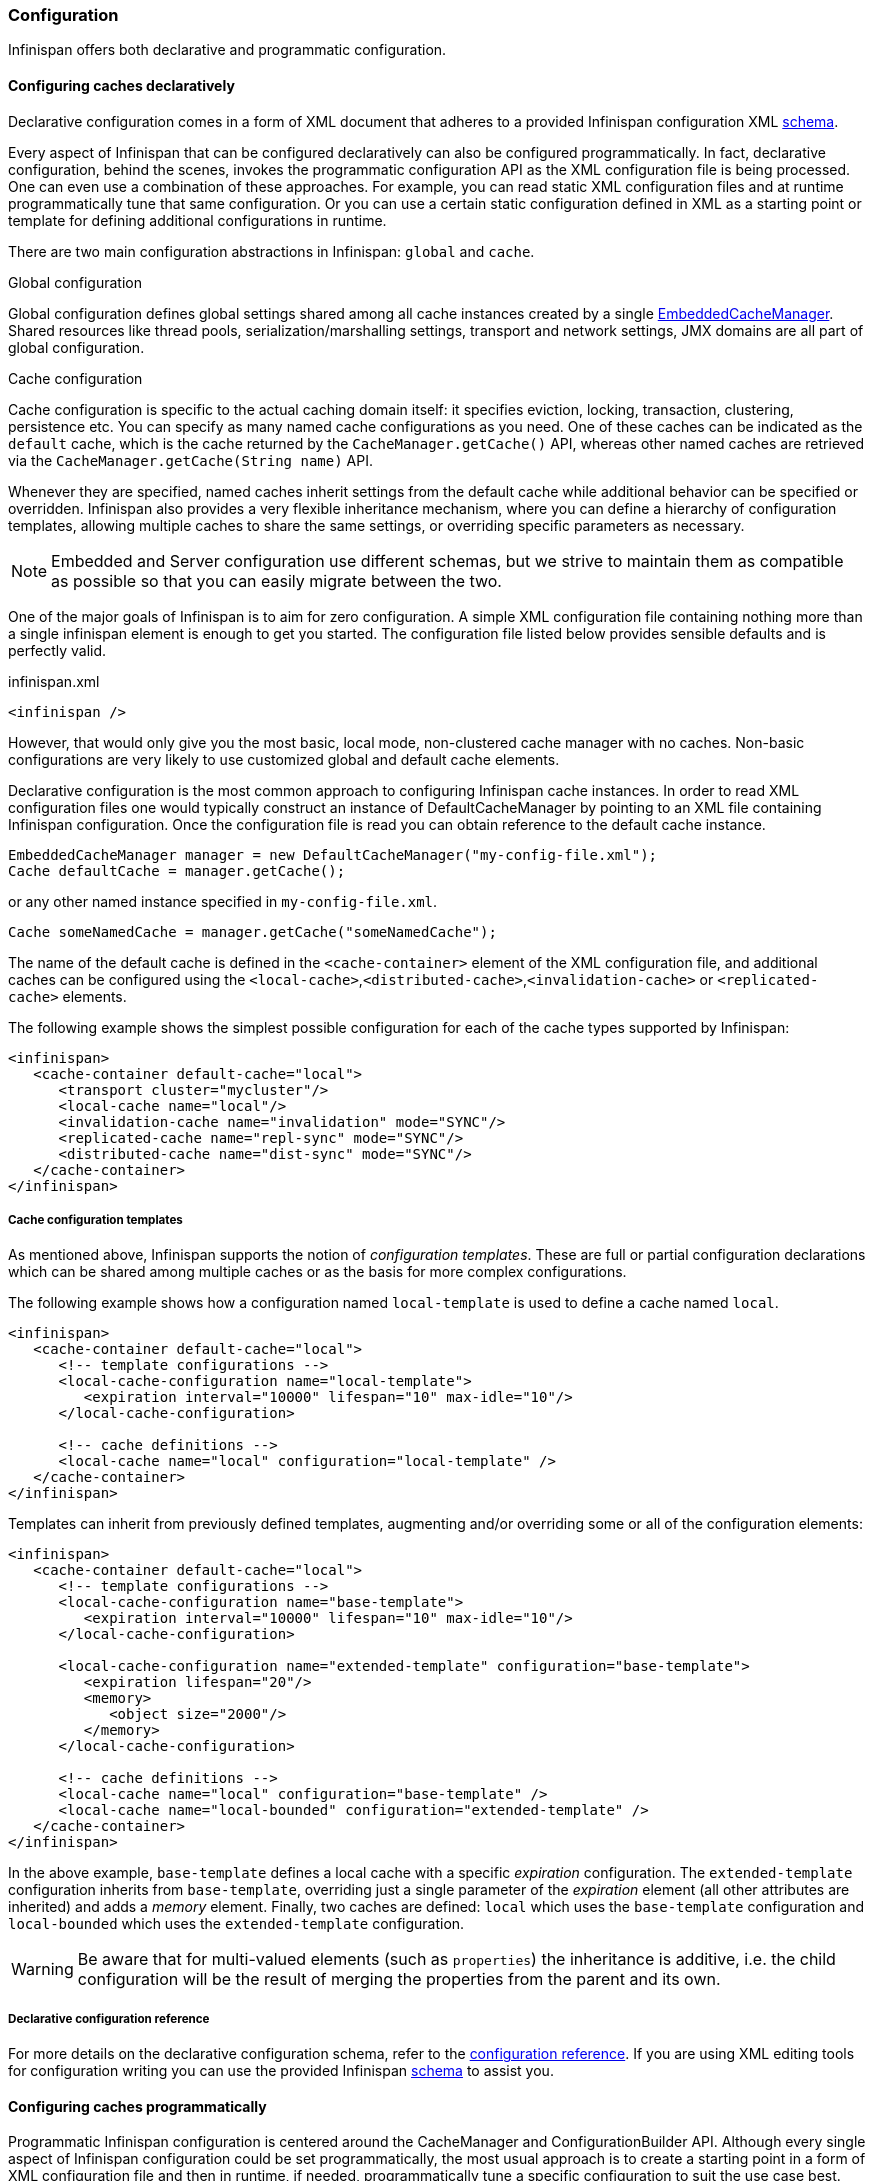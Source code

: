 ===  Configuration

Infinispan offers both declarative and programmatic configuration.

====  Configuring caches declaratively

Declarative configuration comes in a form of XML document that adheres to a provided Infinispan configuration XML
link:http://www.infinispan.org/schemas/infinispan-config-{infinispanversion}.xsd[schema].

Every aspect of Infinispan that can be configured declaratively can also be configured programmatically.
In fact, declarative configuration, behind the scenes, invokes the programmatic configuration API as the XML configuration file is being processed.
One can even use a combination of these approaches.
For example, you can read static XML configuration files and at runtime programmatically tune that same configuration.
Or you can use a certain static configuration defined in XML as a starting point or template for defining additional configurations in runtime.

There are two main configuration abstractions in Infinispan: `global` and `cache`.

.Global configuration
Global configuration defines global settings shared among all cache instances created by a single link:{javadocroot}/org/infinispan/manager/EmbeddedCacheManager.html[EmbeddedCacheManager].
Shared resources like thread pools, serialization/marshalling settings, transport and network settings, JMX domains are all part of global configuration.

.Cache configuration
Cache configuration is specific to the actual caching domain itself: it specifies eviction, locking, transaction, clustering, persistence etc.
You can specify as many named cache configurations as you need. One of these caches can be indicated as the `default` cache,
which is the cache returned by the `CacheManager.getCache()` API, whereas other named caches are retrieved via the `CacheManager.getCache(String name)` API.

Whenever they are specified, named caches inherit settings from the default cache while additional behavior can be specified or overridden.
Infinispan also provides a very flexible inheritance mechanism, where you can define a hierarchy of configuration templates,
allowing multiple caches to share the same settings, or overriding specific parameters as necessary.

NOTE: Embedded and Server configuration use different schemas, but we strive to maintain them as compatible as possible so that you
can easily migrate between the two.


One of the major goals of Infinispan is to aim for zero configuration.
A simple XML configuration file containing nothing more than a single infinispan element is enough to get you started.
The configuration file listed below provides sensible defaults and is perfectly valid.

[source,xml]
.infinispan.xml
----

<infinispan />

----

However, that would only give you the most basic, local mode, non-clustered cache manager with no caches.
Non-basic configurations are very likely to use customized global and default cache elements.

Declarative configuration is the most common approach to configuring Infinispan cache instances.
In order to read XML configuration files one would typically construct an instance of DefaultCacheManager by pointing to an XML file containing Infinispan configuration.
Once the configuration file is read you can obtain reference to the default cache instance.

[source,java]
----

EmbeddedCacheManager manager = new DefaultCacheManager("my-config-file.xml");
Cache defaultCache = manager.getCache();

----

or any other named instance specified in `my-config-file.xml`.

[source,java]
----

Cache someNamedCache = manager.getCache("someNamedCache");

----
The name of the default cache is defined in the `<cache-container>` element of the XML configuration file, and additional
caches can be configured using the `<local-cache>`,`<distributed-cache>`,`<invalidation-cache>` or `<replicated-cache>` elements.

The following example shows the simplest possible configuration for each of the cache types supported by Infinispan:

[source,xml]
----

<infinispan>
   <cache-container default-cache="local">
      <transport cluster="mycluster"/>
      <local-cache name="local"/>
      <invalidation-cache name="invalidation" mode="SYNC"/>
      <replicated-cache name="repl-sync" mode="SYNC"/>
      <distributed-cache name="dist-sync" mode="SYNC"/>
   </cache-container>
</infinispan>

----

===== Cache configuration templates

As mentioned above, Infinispan supports the notion of _configuration templates_. These are full or partial configuration
declarations which can be shared among multiple caches or as the basis for more complex configurations.

The following example shows how a configuration named `local-template` is used to define a cache named `local`.

[source,xml]
----

<infinispan>
   <cache-container default-cache="local">
      <!-- template configurations -->
      <local-cache-configuration name="local-template">
         <expiration interval="10000" lifespan="10" max-idle="10"/>
      </local-cache-configuration>

      <!-- cache definitions -->
      <local-cache name="local" configuration="local-template" />
   </cache-container>
</infinispan>

----

Templates can inherit from previously defined templates, augmenting and/or overriding some or all of the configuration elements:

[source,xml]
----

<infinispan>
   <cache-container default-cache="local">
      <!-- template configurations -->
      <local-cache-configuration name="base-template">
         <expiration interval="10000" lifespan="10" max-idle="10"/>
      </local-cache-configuration>

      <local-cache-configuration name="extended-template" configuration="base-template">
         <expiration lifespan="20"/>
         <memory>
            <object size="2000"/>
         </memory>
      </local-cache-configuration>

      <!-- cache definitions -->
      <local-cache name="local" configuration="base-template" />
      <local-cache name="local-bounded" configuration="extended-template" />
   </cache-container>
</infinispan>

----

In the above example, `base-template` defines a local cache with a specific _expiration_ configuration. The `extended-template`
configuration inherits from `base-template`, overriding just a single parameter of the _expiration_ element (all other
attributes are inherited) and adds a _memory_ element. Finally, two caches are defined: `local` which uses the `base-template`
configuration and `local-bounded` which uses the `extended-template` configuration.

WARNING: Be aware that for multi-valued elements (such as `properties`) the inheritance is additive, i.e. the child configuration will be the result of merging the properties from the parent and its own.

===== Declarative configuration reference

For more details on the declarative configuration schema, refer to the link:http://docs.jboss.org/infinispan/{infinispanversion}/configdocs[configuration reference].
If you are using XML editing tools for configuration writing you can use the provided Infinispan link:http://infinispan.org/schemas/infinispan-config-{infinispanversion}.xsd[schema] to assist you.

====  Configuring caches programmatically
Programmatic Infinispan configuration is centered around the CacheManager and ConfigurationBuilder API.
Although every single aspect of Infinispan configuration could be set programmatically, the most usual approach is to create a starting point in a form of XML configuration file and then in runtime, if needed, programmatically tune a specific configuration to suit the use case best.

[source,java]
----

EmbeddedCacheManager manager = new DefaultCacheManager("my-config-file.xml");
Cache defaultCache = manager.getCache();

----

Let's assume that a new synchronously replicated cache is to be configured programmatically.
First, a fresh instance of Configuration object is created using ConfigurationBuilder helper object, and the cache mode is set to synchronous replication.
Finally, the configuration is defined/registered with a manager.

[source,java]
----
Configuration c = new ConfigurationBuilder().clustering().cacheMode(CacheMode.REPL_SYNC).build();

String newCacheName = "repl";
manager.defineConfiguration(newCacheName, c);
Cache<String, String> cache = manager.getCache(newCacheName);

----

The default cache configuration (or any other cache configuration) can be used as a starting point for creation of a new cache.
For example, lets say that `infinispan-config-file.xml` specifies a replicated cache as a default and that a distributed cache is desired with a specific L1 lifespan while at the same time retaining all other aspects of a default cache.
Therefore, the starting point would be to read an instance of a default Configuration object and use `ConfigurationBuilder` to construct and modify cache mode and L1 lifespan on a new `Configuration` object. As a final step the configuration is defined/registered with a manager.

[source,java]
----
EmbeddedCacheManager manager = new DefaultCacheManager("infinispan-config-file.xml");
Configuration dcc = manager.getDefaultCacheConfiguration();
Configuration c = new ConfigurationBuilder().read(dcc).clustering().cacheMode(CacheMode.DIST_SYNC).l1().lifespan(60000L).build();
 
String newCacheName = "distributedWithL1";
manager.defineConfiguration(newCacheName, c);
Cache<String, String> cache = manager.getCache(newCacheName);

----

As long as the base configuration is the default named cache, the previous code works perfectly fine. However, other times the base configuration might be another named cache. So, how can new configurations be defined based on other defined caches? Take the previous example and imagine that instead of taking the default cache as base, a named cache called "replicatedCache" is used as base. The code would look something like this:

[source,java]
----
EmbeddedCacheManager manager = new DefaultCacheManager("infinispan-config-file.xml");
Configuration rc = manager.getCacheConfiguration("replicatedCache");
Configuration c = new ConfigurationBuilder().read(rc).clustering().cacheMode(CacheMode.DIST_SYNC).l1().lifespan(60000L).build();
 
String newCacheName = "distributedWithL1";
manager.defineConfiguration(newCacheName, c);
Cache<String, String> cache = manager.getCache(newCacheName);

----

Refer to link:{javadocroot}/org/infinispan/manager/CacheManager.html[CacheManager] , link:{javadocroot}/org/infinispan/configuration/cache/ConfigurationBuilder.html[ConfigurationBuilder] , link:{javadocroot}/org/infinispan/configuration/cache/Configuration.html[Configuration] , and link:{javadocroot}/org/infinispan/configuration/global/GlobalConfiguration.html[GlobalConfiguration] javadocs for more details.

===== ConfigurationBuilder Programmatic Configuration API
While the above paragraph shows how to combine declarative and programmatic configuration, starting from an XML configuration is completely optional.
The ConfigurationBuilder fluent interface style allows for easier to write and more readable programmatic configuration.
This approach can be used for both the global and the cache level configuration.
GlobalConfiguration objects are constructed using GlobalConfigurationBuilder while Configuration objects are built using ConfigurationBuilder.
Let's look at some examples on configuring both global and cache level options with this API:

One of the most commonly configured global option is the transport layer, where you indicate how an Infinispan node will discover the others:

[source,java]
----
GlobalConfiguration globalConfig = new GlobalConfigurationBuilder().transport()
        .defaultTransport()
        .clusterName("qa-cluster")
        .addProperty("configurationFile", "jgroups-tcp.xml")
        .machineId("qa-machine").rackId("qa-rack")
      .build();

----

Sometimes you might also want to enable collection of link:{javadocroot}/jmxComponents.html[global JMX statistics]
at cache manager level or get information about the transport. To enable global JMX statistics simply do:

[source,java]
----
GlobalConfiguration globalConfig = new GlobalConfigurationBuilder()
  .globalJmxStatistics()
  .enable()
  .build();

----

Please note that by not enabling (or by explicitly disabling) global JMX statistics your are just turning off statistics
collection. The corresponding MBean is still registered and can be used to manage the cache manager in general, but the
statistics attributes do not return meaningful values.

Further options at the global JMX statistics level allows you to configure the cache manager name which comes handy when you have multiple cache managers running on the same system, or how to locate the JMX MBean Server:

[source,java]
----
GlobalConfiguration globalConfig = new GlobalConfigurationBuilder()
  .globalJmxStatistics()
    .cacheManagerName("SalesCacheManager")
    .mBeanServerLookup(new JBossMBeanServerLookup())
  .build();

----

Some of the Infinispan features are powered by a group of the thread pool executors which can also be tweaked at this global level. For example:

[source,java]
----
GlobalConfiguration globalConfig = new GlobalConfigurationBuilder()
   .replicationQueueThreadPool()
     .threadPoolFactory(ScheduledThreadPoolExecutorFactory.create())
  .build();

----

You can not only configure global, cache manager level, options, but you can also configure cache level options such as the <<_cluster_mode, cluster mode>>:

[source,java]
----
Configuration config = new ConfigurationBuilder()
  .clustering()
    .cacheMode(CacheMode.DIST_SYNC)
    .sync()
    .l1().lifespan(25000L)
    .hash().numOwners(3)
  .build();

----

Or you can configure <<_eviction, eviction and expiration settings>>:

[source,java]
----
Configuration config = new ConfigurationBuilder()
           .memory()
             .size(20000)
          .expiration()
             .wakeUpInterval(5000L)
             .maxIdle(120000L)
           .build();

----

An application might also want to interact with an Infinispan cache within the boundaries of JTA and to do that you need to configure the transaction layer and optionally tweak the locking settings. When interacting with transactional caches, you might want to enable recovery to deal with transactions that finished with an heuristic outcome and if you do that, you will often want to enable JMX management and statistics gathering too:

[source,java]
----
Configuration config = new ConfigurationBuilder()
  .locking()
    .concurrencyLevel(10000).isolationLevel(IsolationLevel.REPEATABLE_READ)
    .lockAcquisitionTimeout(12000L).useLockStriping(false).writeSkewCheck(true)
    .versioning().enable().scheme(VersioningScheme.SIMPLE)
  .transaction()
    .transactionManagerLookup(new GenericTransactionManagerLookup())
    .recovery()
  .jmxStatistics()
  .build();

----

Configuring Infinispan with chained cache stores is simple too:

[source,java]
----
Configuration config = new ConfigurationBuilder()
   .persistence().passivation(false)
   .addSingleFileStore().location("/tmp").async().enable()
   .preload(false).shared(false).threadPoolSize(20).build();
----

===== Advanced programmatic configuration

The fluent configuration can also be used to configure more advanced or exotic options, such as advanced externalizers:

[source,java]
----
GlobalConfiguration globalConfig = new GlobalConfigurationBuilder()
  .serialization()
    .addAdvancedExternalizer(998, new PersonExternalizer())
    .addAdvancedExternalizer(999, new AddressExternalizer())
  .build();

----

Or, add custom interceptors:

[source,java]
----
Configuration config = new ConfigurationBuilder()
  .customInterceptors().addInterceptor()
    .interceptor(new FirstInterceptor()).position(InterceptorConfiguration.Position.FIRST)
    .interceptor(new LastInterceptor()).position(InterceptorConfiguration.Position.LAST)
    .interceptor(new FixPositionInterceptor()).index(8)
    .interceptor(new AfterInterceptor()).after(NonTransactionalLockingInterceptor.class)
    .interceptor(new BeforeInterceptor()).before(CallInterceptor.class)
  .build();

----

For information on the individual configuration options, please check the link:http://docs.jboss.org/infinispan/{infinispanversion}/configdocs/[configuration guide] .

====  Configuration Migration Tools
The configuration format of Infinispan has changed since version 6.0 in order to align the embedded schema with the one used
by the server. For this reason, when upgrading to Infinispan 7.x or later, you should use the configuration converter included in the
_all_ distribution. Simply invoke it from the command-line passing the old configuration file as the first parameter and the name
of the converted file as the second parameter.

To convert on Unix/Linux/macOS:

[source,shell]
----

bin/config-converter.sh oldconfig.xml newconfig.xml

----

on Windows:

[source,shell]
----

bin\config-converter.bat oldconfig.xml newconfig.xml

----

TIP: If you wish to help write conversion tools from other caching systems, please contact link:https://lists.jboss.org/mailman/listinfo/infinispan-dev[infinispan-dev].

====  Clustered Configuration
Infinispan uses link:http://www.jgroups.org[JGroups] for network communications when in clustered mode.
Infinispan ships with _pre-configured_ JGroups stacks that make it easy for you to jump-start a clustered configuration.

===== Using an external JGroups file
If you are configuring your cache programmatically, all you need to do is:

[source,java]
----
GlobalConfiguration gc = new GlobalConfigurationBuilder()
   .transport().defaultTransport()
   .addProperty("configurationFile", "jgroups.xml")
   .build();

----

and if you happen to use an XML file to configure Infinispan, just use:

[source,xml]
----
<infinispan>
  <jgroups>
     <stack-file name="external-file" path="jgroups.xml"/>
  </jgroups>
  <cache-container default-cache="replicatedCache">
    <transport stack="external-file" />
    <replicated-cache name="replicatedCache"/>
  </cache-container>

  ...

</infinispan>

----

In both cases above, Infinispan looks for _jgroups.xml_ first in your classpath, and then for an absolute path name if not found in the classpath.

===== Use one of the pre-configured JGroups files
Infinispan ships with a few different JGroups files (packaged in infinispan-core.jar) which means they will already be on your classpath by default.
All you need to do is specify the file name, e.g., instead of `jgroups.xml` above, specify `/default-configs/default-jgroups-tcp.xml`.

The configurations available are:

*  default-jgroups-udp.xml - Uses UDP as a transport, and UDP multicast for discovery.  Usually suitable for larger (over 100 nodes) clusters _or_ if you are using link:#replicated_mode[replication] or link:#invalidation_mode[invalidation]. Minimises opening too many sockets.
*  default-jgroups-tcp.xml - Uses TCP as a transport and UDP multicast for discovery.  Better for smaller clusters (under 100 nodes) _only if_ you are using link:#distribution_mode[distribution], as TCP is more efficient as a point-to-point protocol
*  default-jgroups-ec2.xml - Uses TCP as a transport and link:http://jgroups.org/manual/index.html#_s3_ping[S3_PING] for discovery.  Suitable on link:http://aws.amazon.com/ec2/[Amazon EC2] nodes where UDP multicast isn't available.
*  default-jgroups-kubernetes.xml - Uses TCP as a transport and link:https://github.com/jgroups-extras/jgroups-kubernetes[KUBE_PING] for discovery.  Suitable on link:http://kubernetes.io/[Kubernetes] and link:https://www.openshift.org/[OpenShift] nodes where UDP multicast is not always available.

====== Tuning JGroups settings
The settings above can be further tuned without editing the XML files themselves.
Passing in certain system properties to your JVM at startup can affect the behaviour of some of these settings.  The table below shows you which settings can be configured in this way.  E.g.,

----
$ java -cp ... -Djgroups.tcp.port=1234 -Djgroups.tcp.address=10.11.12.13
----

.default-jgroups-udp.xml
|===============
| _System Property_ | _Description_ | _Default_ | _Required?_
|jgroups.udp.mcast_addr| IP address to use for multicast (both for communications and discovery).  Must be a valid link:http://compnetworking.about.com/od/workingwithipaddresses/l/aa042400b.htm[Class D] IP address, suitable for IP multicast. |228.6.7.8|No
|jgroups.udp.mcast_port|Port to use for multicast socket|46655|No
|jgroups.udp.ip_ttl|Specifies the time-to-live (TTL) for IP multicast packets. The value here refers to the number of network hops a packet is allowed to make before it is dropped|2|No
|===============

.default-jgroups-tcp.xml
|===============
| _System Property_ | _Description_ | _Default_ | _Required?_
|jgroups.tcp.address|IP address to use for the TCP transport.|127.0.0.1|No
|jgroups.tcp.port|Port to use for TCP socket|7800|No
|jgroups.udp.mcast_addr| IP address to use for multicast (for discovery).  Must be a valid link:http://compnetworking.about.com/od/workingwithipaddresses/l/aa042400b.htm[Class D] IP address, suitable for IP multicast. |228.6.7.8|No
|jgroups.udp.mcast_port|Port to use for multicast socket|46655|No
|jgroups.udp.ip_ttl|Specifies the time-to-live (TTL) for IP multicast packets. The value here refers to the number of network hops a packet is allowed to make before it is dropped|2|No
|===============

.default-jgroups-ec2.xml
|===============
| _System Property_ | _Description_ | _Default_ | _Required?_
|jgroups.tcp.address|IP address to use for the TCP transport.|127.0.0.1|No
|jgroups.tcp.port|Port to use for TCP socket|7800|No
|jgroups.s3.access_key|The Amazon S3 access key used to access an S3 bucket| |No
|jgroups.s3.secret_access_key|The Amazon S3 secret key used to access an S3 bucket| |No
|jgroups.s3.bucket|Name of the Amazon S3 bucket to use.  Must be unique and must already exist| |No
|===============

.default-jgroups-kubernetes.xml
|===============
| _System Property_ | _Description_ | _Default_ | _Required?_
|jgroups.tcp.address|IP address to use for the TCP transport.|eth0|No
|jgroups.tcp.port|Port to use for TCP socket|7800|No
|===============


===== Further reading
JGroups also supports more system property overrides, details of which can be found on this page: link:http://www.jgroups.org/manual4/index.html#SystemProperties[SystemProps]

In addition, the JGroups configuration files shipped with Infinispan are intended as a jumping off point to getting something up and running, and working.  More often than not though, you will want to fine-tune your JGroups stack further to extract every ounce of performance from your network equipment.  For this, your next stop should be the JGroups manual which has a link:http://jgroups.org/manual/html/protlist.html[detailed section] on configuring each of the protocols you see in a JGroups configuration file.

